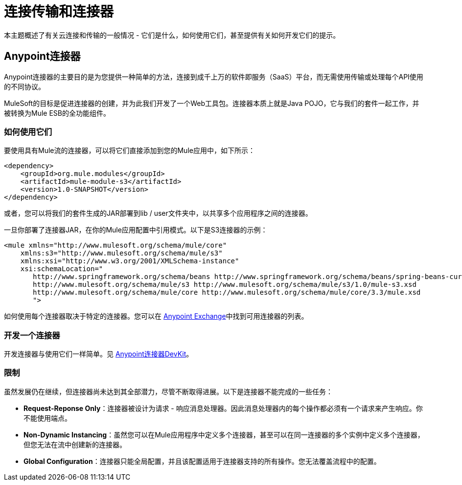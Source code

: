 = 连接传输和连接器

本主题概述了有关云连接和传输的一般情况 - 它们是什么，如何使用它们，甚至提供有关如何开发它们的提示。

==  Anypoint连接器

Anypoint连接器的主要目的是为您提供一种简单的方法，连接到成千上万的软件即服务（SaaS）平台，而无需使用传输或处理每个API使用的不同协议。

MuleSoft的目标是促进连接器的创建，并为此我们开发了一个Web工具包。连接器本质上就是Java POJO，它与我们的套件一起工作，并被转换为Mule ESB的全功能组件。

=== 如何使用它们

要使用具有Mule流的连接器，可以将它们直接添加到您的Mule应用中，如下所示：

[source, xml, linenums]
----
<dependency>
    <groupId>org.mule.modules</groupId>
    <artifactId>mule-module-s3</artifactId>
    <version>1.0-SNAPSHOT</version>
</dependency>
----

或者，您可以将我们的套件生成的JAR部署到lib / user文件夹中，以共享多个应用程序之间的连接器。

一旦你部署了连接器JAR，在你的Mule应用配置中引用模式。以下是S3连接器的示例：

[source, xml, linenums]
----
<mule xmlns="http://www.mulesoft.org/schema/mule/core"
    xmlns:s3="http://www.mulesoft.org/schema/mule/s3"
    xmlns:xsi="http://www.w3.org/2001/XMLSchema-instance"
    xsi:schemaLocation="
       http://www.springframework.org/schema/beans http://www.springframework.org/schema/beans/spring-beans-current.xsd
       http://www.mulesoft.org/schema/mule/s3 http://www.mulesoft.org/schema/mule/s3/1.0/mule-s3.xsd
       http://www.mulesoft.org/schema/mule/core http://www.mulesoft.org/schema/mule/core/3.3/mule.xsd
       ">
----

如何使用每个连接器取决于特定的连接器。您可以在 link:https://www.mulesoft.com/exchange[Anypoint Exchange]中找到可用连接器的列表。

=== 开发一个连接器

开发连接器与使用它们一样简单。见 link:/anypoint-connector-devkit/v/3.3/devkit-overview[Anypoint连接器DevKit]。

=== 限制

虽然发展仍在继续，但连接器尚未达到其全部潜力，尽管不断取得进展。以下是连接器不能完成的一些任务：

*  **Request-Reponse Only**：连接器被设计为请求 - 响应消息处理器。因此消息处理器内的每个操作都必须有一个请求来产生响应。你不能使用端点。

*  **Non-Dynamic Instancing**：虽然您可以在Mule应用程序中定义多个连接器，甚至可以在同一连接器的多个实例中定义多个连接器，但您无法在流中创建新的连接器。

*  *Global Configuration*：连接器只能全局配置，并且该配置适用于连接器支持的所有操作。您无法覆盖流程中的配置。

